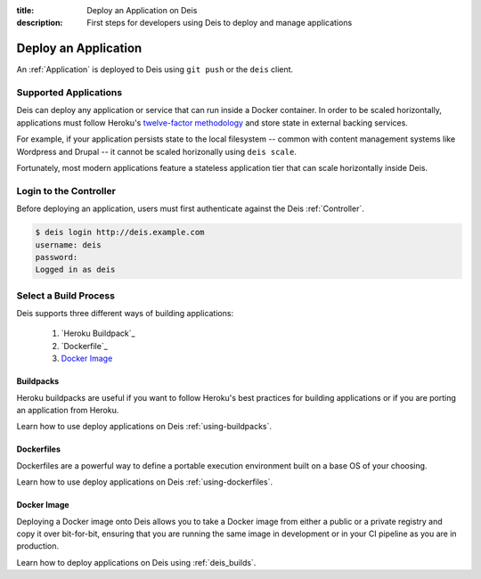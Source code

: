 :title: Deploy an Application on Deis
:description: First steps for developers using Deis to deploy and manage applications

.. _deploy-application:

Deploy an Application
=====================
An :ref:`Application` is deployed to Deis using ``git push`` or the ``deis`` client.

Supported Applications
----------------------
Deis can deploy any application or service that can run inside a Docker container.  In order to be scaled horizontally, applications must follow Heroku's `twelve-factor methodology`_ and store state in external backing services.

For example, if your application persists state to the local filesystem -- common with content management systems like Wordpress and Drupal -- it cannot be scaled horizonally using ``deis scale``.

Fortunately, most modern applications feature a stateless application tier that can scale horizontally inside Deis.

Login to the Controller
-----------------------
Before deploying an application, users must first authenticate against the Deis :ref:`Controller`.

.. code-block:: console

    $ deis login http://deis.example.com
    username: deis
    password:
    Logged in as deis

Select a Build Process
----------------------
Deis supports three different ways of building applications:

 1. `Heroku Buildpack`_
 2. `Dockerfile`_
 3. `Docker Image`_

Buildpacks
^^^^^^^^^^
Heroku buildpacks are useful if you want to follow Heroku's best practices for building applications or if you are porting an application from Heroku.

Learn how to use deploy applications on Deis :ref:`using-buildpacks`.

Dockerfiles
^^^^^^^^^^^
Dockerfiles are a powerful way to define a portable execution environment built on a base OS of your choosing.

Learn how to use deploy applications on Deis :ref:`using-dockerfiles`.

Docker Image
^^^^^^^^^^^^
Deploying a Docker image onto Deis allows you to take a Docker image from either a public
or a private registry and copy it over bit-for-bit, ensuring that you are running the same
image in development or in your CI pipeline as you are in production.

Learn how to deploy applications on Deis using :ref:`deis_builds`.


.. _`twelve-factor methodology`: http://12factor.net/
.. _`Heroku Buildpacks`: https://devcenter.heroku.com/articles/buildpacks
.. _`Dockerfiles`: http://docs.docker.io/en/latest/use/builder/
.. _`Docker Image`: http://docs.docker.io/introduction/understanding-docker/
